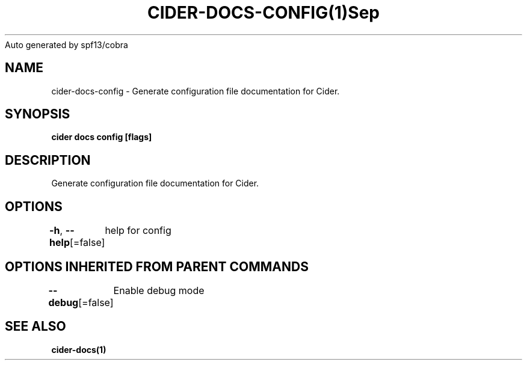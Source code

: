 .nh
.TH CIDER\-DOCS\-CONFIG(1)Sep 2020
Auto generated by spf13/cobra

.SH NAME
.PP
cider\-docs\-config \- Generate configuration file documentation for Cider.


.SH SYNOPSIS
.PP
\fBcider docs config [flags]\fP


.SH DESCRIPTION
.PP
Generate configuration file documentation for Cider.


.SH OPTIONS
.PP
\fB\-h\fP, \fB\-\-help\fP[=false]
	help for config


.SH OPTIONS INHERITED FROM PARENT COMMANDS
.PP
\fB\-\-debug\fP[=false]
	Enable debug mode


.SH SEE ALSO
.PP
\fBcider\-docs(1)\fP

